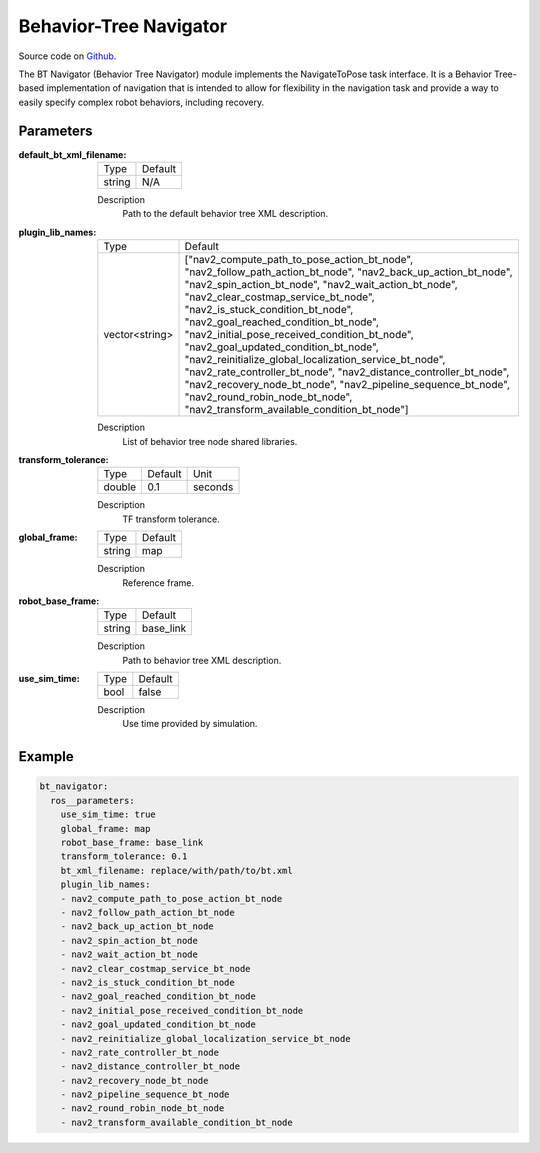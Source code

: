 .. _configuring_the_bt:

Behavior-Tree Navigator
#######################

Source code on Github_.

.. _Github: https://github.com/ros-planning/navigation2/tree/master/nav2_bt_navigator

The BT Navigator (Behavior Tree Navigator) module implements the NavigateToPose task interface. 
It is a Behavior Tree-based implementation of navigation that is intended to allow for flexibility 
in the navigation task and provide a way to easily specify complex robot behaviors, including recovery.

Parameters
**********

:default_bt_xml_filename:

  ====== =======
  Type   Default
  ------ -------
  string N/A   
  ====== =======

  Description
    Path to the default behavior tree XML description.

:plugin_lib_names:

  ============== ==========================================================
  Type           Default                                                   
  -------------- ----------------------------------------------------------
  vector<string> ["nav2_compute_path_to_pose_action_bt_node", 
                 "nav2_follow_path_action_bt_node",
                 "nav2_back_up_action_bt_node",
                 "nav2_spin_action_bt_node",
                 "nav2_wait_action_bt_node",
                 "nav2_clear_costmap_service_bt_node",
                 "nav2_is_stuck_condition_bt_node",
                 "nav2_goal_reached_condition_bt_node",
                 "nav2_initial_pose_received_condition_bt_node",
                 "nav2_goal_updated_condition_bt_node",
                 "nav2_reinitialize_global_localization_service_bt_node",
                 "nav2_rate_controller_bt_node",
                 "nav2_distance_controller_bt_node",
                 "nav2_recovery_node_bt_node",
                 "nav2_pipeline_sequence_bt_node",
                 "nav2_round_robin_node_bt_node",
                 "nav2_transform_available_condition_bt_node"]             
  ============== ==========================================================

  Description
    List of behavior tree node shared libraries.

:transform_tolerance:

  ====== ======= ======= 
  Type   Default Unit
  ------ ------- -------
  double 0.1     seconds
  ====== ======= =======

  Description
    TF transform tolerance.

:global_frame:

  ====== ======== 
  Type   Default
  ------ --------
  string map    
  ====== ========

  Description
    Reference frame.

:robot_base_frame:

  ====== ========= 
  Type   Default  
  ------ ---------
  string base_link
  ====== =========

  Description
    Path to behavior tree XML description.

:use_sim_time:

  ==== =======
  Type Default
  ---- -------
  bool false  
  ==== =======

  Description
    Use time provided by simulation.

Example
*******
.. code-block:: yaml

    bt_navigator:
      ros__parameters:
        use_sim_time: true
        global_frame: map
        robot_base_frame: base_link
        transform_tolerance: 0.1
        bt_xml_filename: replace/with/path/to/bt.xml
        plugin_lib_names: 
        - nav2_compute_path_to_pose_action_bt_node
        - nav2_follow_path_action_bt_node
        - nav2_back_up_action_bt_node
        - nav2_spin_action_bt_node
        - nav2_wait_action_bt_node
        - nav2_clear_costmap_service_bt_node
        - nav2_is_stuck_condition_bt_node
        - nav2_goal_reached_condition_bt_node
        - nav2_initial_pose_received_condition_bt_node
        - nav2_goal_updated_condition_bt_node
        - nav2_reinitialize_global_localization_service_bt_node
        - nav2_rate_controller_bt_node
        - nav2_distance_controller_bt_node
        - nav2_recovery_node_bt_node
        - nav2_pipeline_sequence_bt_node
        - nav2_round_robin_node_bt_node
        - nav2_transform_available_condition_bt_node

